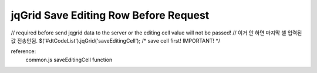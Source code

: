 .. _jqgrid-save-editing-row-before-request:

======================================
jqGrid Save Editing Row Before Request
======================================


// required before send jqgrid data to the server or the editing cell value will not be passed!
// 이거 안 하면 마지막 셀 입력된값 전송안됨.
$('#dtCodeList').jqGrid('saveEditingCell'); /* save cell first! IMPORTANT! */

reference:
    common.js  saveEditingCell function